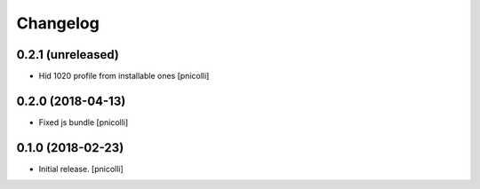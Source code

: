 Changelog
=========


0.2.1 (unreleased)
------------------

- Hid 1020 profile from installable ones
  [pnicolli]


0.2.0 (2018-04-13)
------------------

- Fixed js bundle
  [pnicolli]


0.1.0 (2018-02-23)
------------------

- Initial release.
  [pnicolli]
